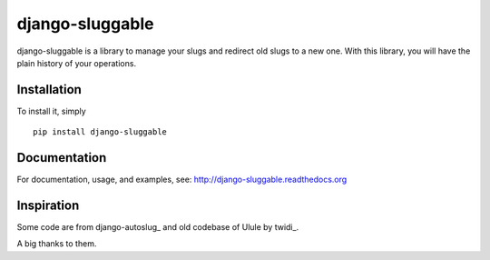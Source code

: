 django-sluggable
================

django-sluggable is a library to manage your slugs and redirect old slugs
to a new one. With this library, you will have the plain history of your operations.

Installation
------------

To install it, simply ::

    pip install django-sluggable

Documentation
-------------

For documentation, usage, and examples, see:
http://django-sluggable.readthedocs.org

Inspiration
-----------

Some code are from django-autoslug_ and old codebase of Ulule by twidi_.

A big thanks to them.

.. _ django-autoslug: https://pypi.python.org/pypi/django-autoslug
.. _ twidi: https://github.com/twidi
